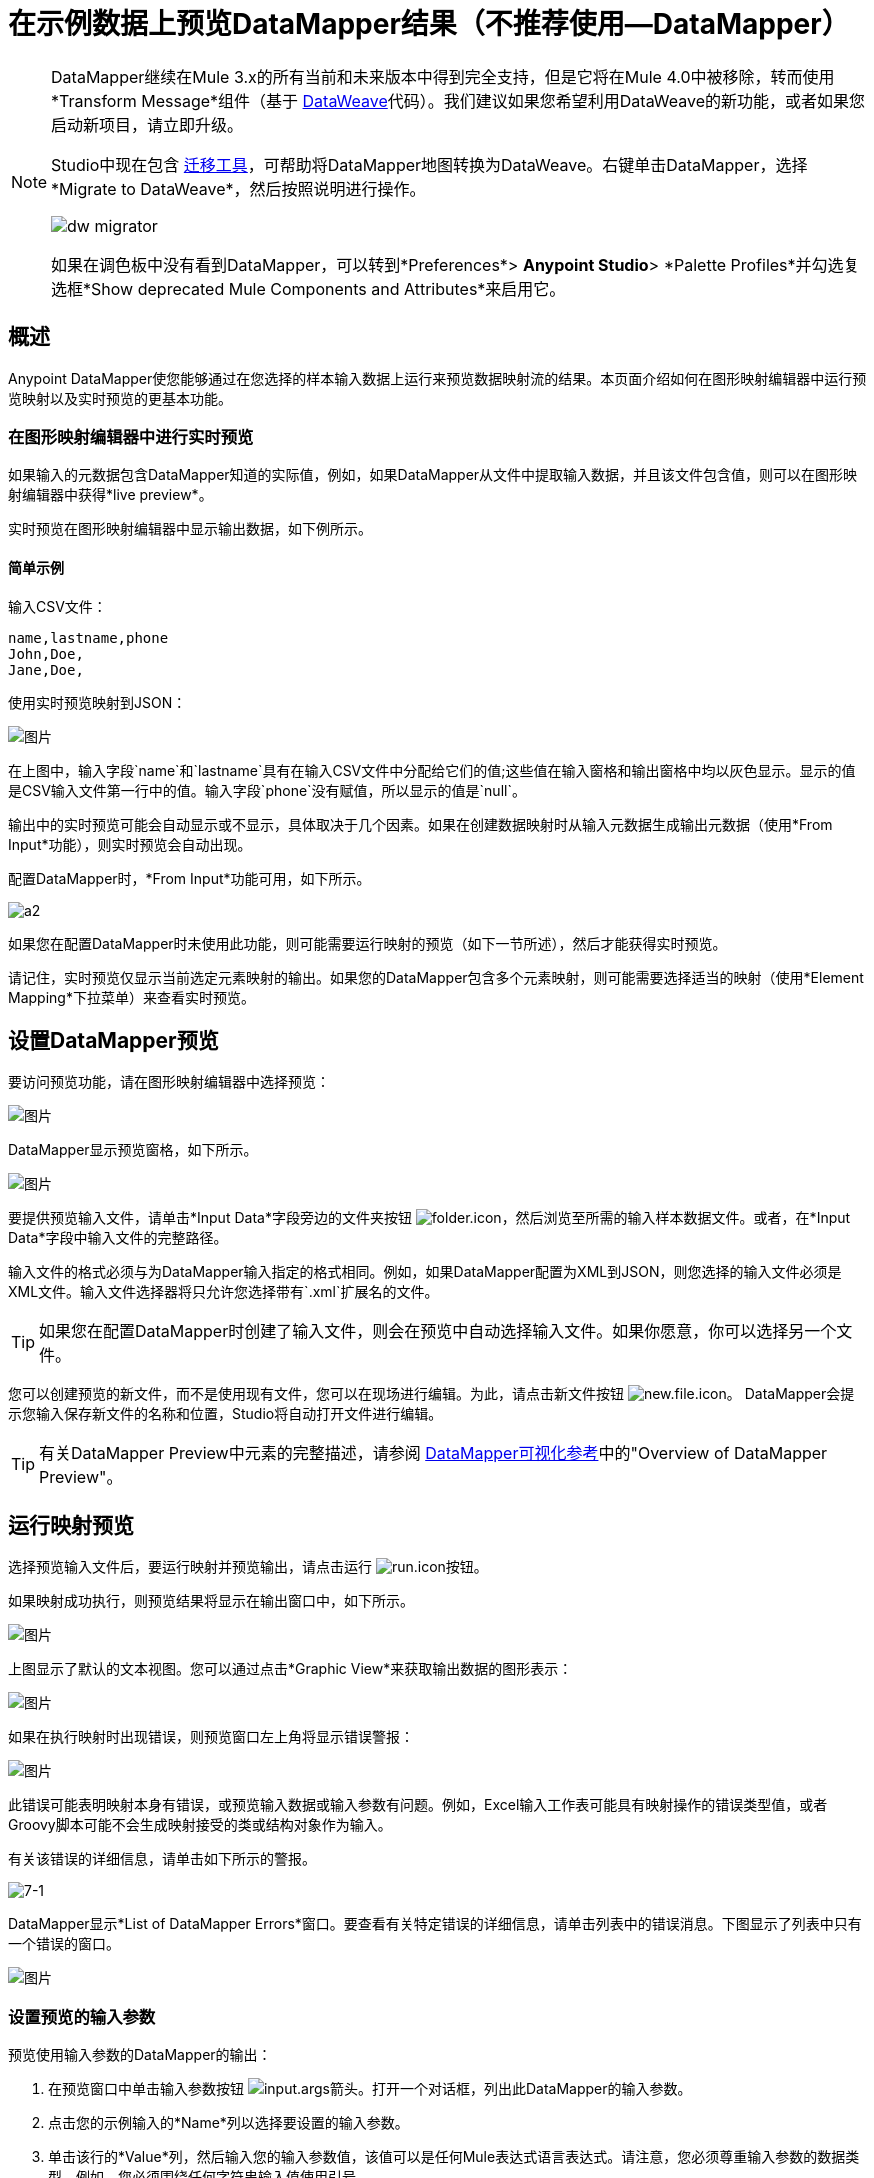 = 在示例数据上预览DataMapper结果（不推荐使用--DataMapper）
:keywords: datamapper

[NOTE]
====
DataMapper继续在Mule 3.x的所有当前和未来版本中得到完全支持，但是它将在Mule 4.0中被移除，转而使用*Transform Message*组件（基于 link:/mule-user-guide/v/3.8/dataweave[DataWeave]代码）。我们建议如果您希望利用DataWeave的新功能，或者如果您启动新项目，请立即升级。

Studio中现在包含 link:/mule-user-guide/v/3.8/dataweave-migrator[迁移工具]，可帮助将DataMapper地图转换为DataWeave。右键单击DataMapper，选择*Migrate to DataWeave*，然后按照说明进行操作。

image:dw_migrator_script.png[dw migrator]

如果在调色板中没有看到DataMapper，可以转到*Preferences*> *Anypoint Studio*> *Palette Profiles*并勾选复选框*Show deprecated Mule Components and Attributes*来启用它。
====

== 概述

Anypoint DataMapper使您能够通过在您选择的样本输入数据上运行来预览数据映射流的结果。本页面介绍如何在图形映射编辑器中运行预览映射以及实时预览的更基本功能。

=== 在图形映射编辑器中进行实时预览

如果输入的元数据包含DataMapper知道的实际值，例如，如果DataMapper从文件中提取输入数据，并且该文件包含值，则可以在图形映射编辑器中获得*live preview*。

实时预览在图形映射编辑器中显示输出数据，如下例所示。

==== 简单示例

输入CSV文件：

[source, code, linenums]
----
name,lastname,phone
John,Doe,
Jane,Doe,
----

使用实时预览映射到JSON：

image:datamapperscreenshot11.png[图片]

在上图中，输入字段`name`和`lastname`具有在输入CSV文件中分配给它们的值;这些值在输入窗格和输出窗格中均以灰色显示。显示的值是CSV输入文件第一行中的值。输入字段`phone`没有赋值，所以显示的值是`null`。

输出中的实时预览可能会自动显示或不显示，具体取决于几个因素。如果在创建数据映射时从输入元数据生成输出元数据（使用*From Input*功能），则实时预览会自动出现。

配置DataMapper时，*From Input*功能可用，如下所示。

image:a2.png[a2]

如果您在配置DataMapper时未使用此功能，则可能需要运行映射的预览（如下一节所述），然后才能获得实时预览。

请记住，实时预览仅显示当前选定元素映射的输出。如果您的DataMapper包含多个元素映射，则可能需要选择适当的映射（使用*Element Mapping*下拉菜单）来查看实时预览。

== 设置DataMapper预览

要访问预览功能，请在图形映射编辑器中选择预览：

image:datamapperscreenshot22.png[图片]

DataMapper显示预览窗格，如下所示。

image:datamapperxmltojson.png[图片]

要提供预览输入文件，请单击*Input Data*字段旁边的文件夹按钮 image:folder.icon.png[folder.icon]，然后浏览至所需的输入样本数据文件。或者，在*Input Data*字段中输入文件的完整路径。

输入文件的格式必须与为DataMapper输入指定的格式相同。例如，如果DataMapper配置为XML到JSON，则您选择的输入文件必须是XML文件。输入文件选择器将只允许您选择带有`.xml`扩展名的文件。

[TIP]
如果您在配置DataMapper时创建了输入文件，则会在预览中自动选择输入文件。如果你愿意，你可以选择另一个文件。

您可以创建预览的新文件，而不是使用现有文件，您可以在现场进行编辑。为此，请点击新文件按钮 image:new.file.icon.png[new.file.icon]。 DataMapper会提示您输入保存新文件的名称和位置，Studio将自动打开文件进行编辑。

[TIP]
有关DataMapper Preview中元素的完整描述，请参阅 link:/anypoint-studio/v/6.5/datamapper-visual-reference[DataMapper可视化参考]中的"Overview of DataMapper Preview"。

== 运行映射预览

选择预览输入文件后，要运行映射并预览输出，请点击运行 image:run.icon.png[run.icon]按钮。

如果映射成功执行，则预览结果将显示在输出窗口中，如下所示。

image:datamapperscreenshot4.png[图片]

上图显示了默认的文本视图。您可以通过点击*Graphic View*来获取输出数据的图形表示：

image:datamapperscreenshot5.png[图片]

如果在执行映射时出现错误，则预览窗口左上角将显示错误警报：

image:datamapperscreenshot6.png[图片]

此错误可能表明映射本身有错误，或预览输入数据或输入参数有问题。例如，Excel输入工作表可能具有映射操作的错误类型值，或者Groovy脚本可能不会生成映射接受的类或结构对象作为输入。

有关该错误的详细信息，请单击如下所示的警报。

image:7-1.png[7-1]

DataMapper显示*List of DataMapper Errors*窗口。要查看有关特定错误的详细信息，请单击列表中的错误消息。下图显示了列表中只有一个错误的窗口。

image:datamapperscreenshot8.png[图片]

=== 设置预览的输入参数

预览使用输入参数的DataMapper的输出：

. 在预览窗口中单击输入参数按钮 image:input.args-arrow.png[input.args箭头]。打开一个对话框，列出此DataMapper的输入参数。

. 点击您的示例输入的*Name*列以选择要设置的输入参数。
. 单击该行的*Value*列，然后输入您的输入参数值，该值可以是任何Mule表达式语言表达式。请注意，您必须尊重输入参数的数据类型。例如，您必须围绕任何字符串输入值使用引号。
. 点击*OK*。

image:input_args.png[input_args]

[TIP]
有关输入参数的详细信息，请参阅 link:/anypoint-studio/v/6.5/building-a-mapping-flow-in-the-graphical-mapping-editor[在图形映射编辑器中构建映射流程]中的"Using Data Mapping Input and Output Arguments"。

=== 模拟POJO或地图输入的输入

对于POJO，Maps和像Maps of List这样的复杂结构，您需要提供一个Groovy脚本，其中包含一个函数，该函数返回所需的对象或对象集合作为输入。这个脚本将被执行，返回的对象被传入DataMapper。

[WARNING]
Groovy是唯一支持的脚本语言。其他支持Mule其他JSR-223脚本语言不支持创建DataMapper预览数据。

例如，考虑一个DataMapper，它接受InputPojo类的对象作为输入：

[source, java, linenums]
----
public class InputPojo {
     private String description;
     private Integer id;
     private Long creationTimestamp;
     private String value1;
     private String value2;
     
     public InputPojo() {
     }
    //getters and setters omitted
    ...
}
----

以下Groovy脚本创建，填充并返回InputPojo实例，该实例为DataMapper提供预览结果所需的输入：

[source, java, linenums]
----
import org.mulesoft.dmia.example.InputPojo
InputPojo sample = new InputPojo()
sample.description = "Sample Description"
sample.id = 1000
sample.creationTimestamp = System.currentTimeMillis()
sample.value1 = "Sample Name"
sample.value2 = "Sample un-used value"
return sample
----
